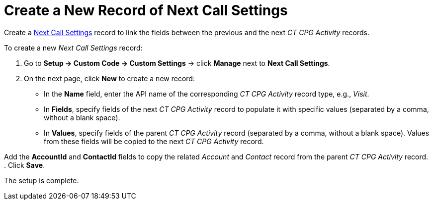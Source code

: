 = Create a New Record of Next Call Settings

Create a xref:admin-guide/cpg-custom-settings/next-call-settings.adoc[Next Call Settings] record to link the fields between the previous and the next _CT CPG Activity_ records.

To create a new _Next Call Settings_ record:

. Go to *Setup → Custom Code → Custom Settings* → click *Manage* next to *Next Call Settings*.
. On the next page, click *New* to create a new record:
* In the *Name* field, enter the API name of the corresponding _CT CPG Activity_ record type, e.g., _Visit_.
* In *Fields*, specify fields of the next _CT CPG Activity_ record to populate it with specific values (separated by a comma, without a blank space).
* In *Values*, specify fields of the parent _CT CPG Activity_ record (separated by a comma, without a blank space). Values from these fields will be copied to the next _CT CPG Activity_ record.

Add the *AccountId* and *ContactId* fields to copy the related _Account_ and _Contact_ record from the parent _CT CPG Activity_ record.
. Click *Save*.

The setup is complete.
